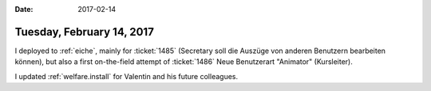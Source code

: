 :date: 2017-02-14

==========================
Tuesday, February 14, 2017
==========================

I deployed to :ref:`eiche`, mainly for :ticket:`1485` (Secretary soll
die Auszüge von anderen Benutzern bearbeiten können), but also a first
on-the-field attempt of :ticket:`1486` Neue Benutzerart "Animator"
(Kursleiter).

I updated :ref:`welfare.install` for Valentin and his future
colleagues.



